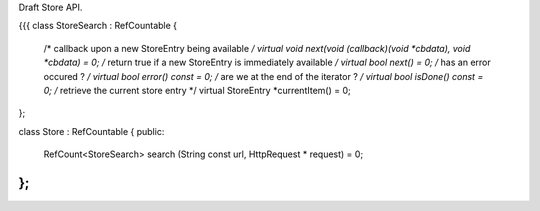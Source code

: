 Draft Store API.

{{{
class StoreSearch : RefCountable
{
    /* callback upon a new StoreEntry being available */
    virtual void next(void (callback)(void *cbdata), void *cbdata) = 0;
    /* return true if a new StoreEntry is immediately available */
    virtual bool next() = 0;
    /* has an error occured ? */
    virtual bool error() const = 0;
    /* are we at the end of the iterator ? */
    virtual bool isDone() const = 0;
    /* retrieve the current store entry */
    virtual StoreEntry *currentItem() = 0;
};

class Store :  RefCountable
{
public:
    RefCount<StoreSearch> search (String const url, HttpRequest * request) = 0;
};
}}}
